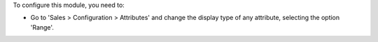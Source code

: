 To configure this module, you need to:

* Go to 'Sales > Configuration > Attributes' and change the display type of any attribute, selecting the option 'Range'.
